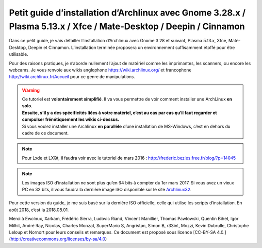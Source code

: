 Petit guide d’installation d’Archlinux avec Gnome 3.28.x / Plasma 5.13.x / Xfce / Mate-Desktop / Deepin / Cinnamon
==================================================================================================================

Dans ce petit guide, je vais détailler l’installation d’Archlinux avec Gnome 3.28 et suivant, Plasma 5.13.x, Xfce, Mate-Desktop, Deepin et Cinnamon. L’installation terminée proposera un environnement suffisamment étoffé pour être utilisable.

Pour des raisons pratiques, je n’aborde nullement l’ajout de matériel comme les imprimantes, les scanners, ou encore les webcams. Je vous renvoie aux wikis anglophone https://wiki.archlinux.org/ et francophone http://wiki.archlinux.fr/Accueil pour ce genre de manipulations.

.. warning::
    | Ce tutoriel est **volontairement simplifié**. Il va vous permettre de voir comment installer une ArchLinux **en solo**. 
    | **Ensuite, s’il y a des spécificités liées à votre matériel, c’est au cas par cas qu’il faut regarder et compulser frénétiquement les wikis ci-dessus.**
    | Si vous voulez installer une Archlinux **en parallèle** d’une installation de MS-Windows, c’est en dehors du cadre de ce document.

.. note::
    Pour Lxde et LXQt, il faudra voir avec le tutoriel de mars 2016 : http://frederic.bezies.free.fr/blog/?p=14045

.. note::
    Les images ISO d’installation ne sont plus qu’en 64 bits à compter du 1er mars 2017. Si vous avez un vieux PC en 32 bits, il vous faudra la dernière image ISO disponible sur le site `Archlinux32 <https://www.archlinux32.org/>`_.

Pour cette version du guide, je me suis basé sur la dernière ISO officielle, celle qui utilise les scripts d’installation. En août 2018, c’est la 2018.08.01.

Merci à Ewolnux, Xarkam, Frédéric Sierra, Ludovic Riand, Vincent Manillier, Thomas Pawlowski, Quentin Bihet, Igor Milhit, André Ray, Nicolas, Charles Monzat, SuperMario S, Angristan, Simon B, r33int, Mozzi, Kevin Dubrulle, Christophe Leloup et Nornort pour leurs conseils et remarques. Ce document est proposé sous licence [CC-BY-SA 4.0.](http://creativecommons.org/licenses/by-sa/4.0)